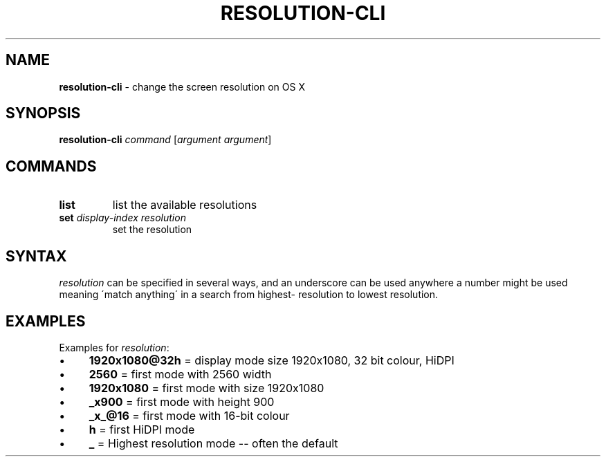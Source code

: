 .\" generated with Ronn/v0.7.3
.\" http://github.com/rtomayko/ronn/tree/0.7.3
.
.TH "RESOLUTION\-CLI" "1" "February 2014" "" ""
.
.SH "NAME"
\fBresolution\-cli\fR \- change the screen resolution on OS X
.
.SH "SYNOPSIS"
\fBresolution\-cli\fR \fIcommand\fR [\fIargument\fR \fIargument\fR]
.
.SH "COMMANDS"
.
.TP
\fBlist\fR
list the available resolutions
.
.TP
\fBset\fR \fIdisplay\-index\fR \fIresolution\fR
set the resolution
.
.SH "SYNTAX"
\fIresolution\fR can be specified in several ways, and an underscore can be used anywhere a number might be used meaning \'match anything\' in a search from highest\- resolution to lowest resolution\.
.
.SH "EXAMPLES"
Examples for \fIresolution\fR:
.
.IP "\(bu" 4
\fB1920x1080@32h\fR = display mode size 1920x1080, 32 bit colour, HiDPI
.
.IP "\(bu" 4
\fB2560\fR = first mode with 2560 width
.
.IP "\(bu" 4
\fB1920x1080\fR = first mode with size 1920x1080
.
.IP "\(bu" 4
\fB_x900\fR = first mode with height 900
.
.IP "\(bu" 4
\fB_x_@16\fR = first mode with 16\-bit colour
.
.IP "\(bu" 4
\fBh\fR = first HiDPI mode
.
.IP "\(bu" 4
\fB_\fR = Highest resolution mode \-\- often the default
.
.IP "" 0

